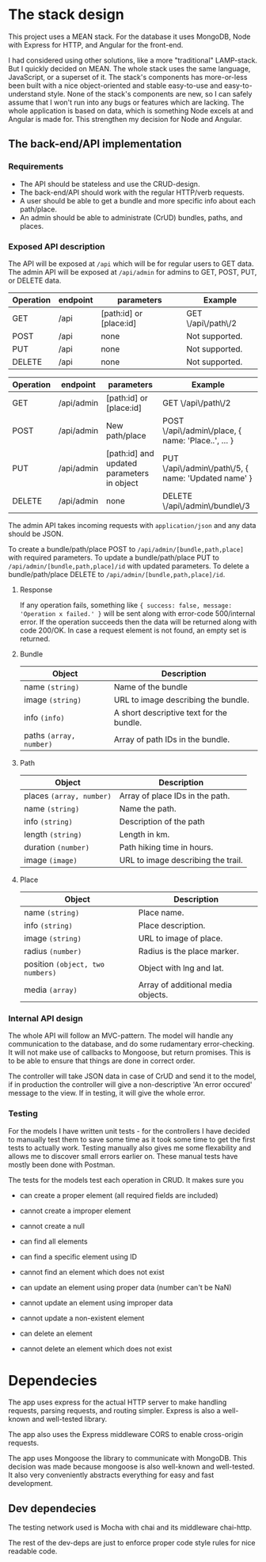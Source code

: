 * The stack design
This project uses a MEAN stack. For the database it uses MongoDB, Node with Express for HTTP, and Angular for the front-end.

I had considered using other solutions, like a more "traditional" LAMP-stack. But I quickly decided on MEAN. The whole stack uses the same language, JavaScript, or a superset of it. The stack's components has more-or-less been built with a nice object-oriented and stable easy-to-use and easy-to-understand style. None of the stack's components are new, so I can safely assume that I won't run into any bugs or features which are lacking. The whole application is based on data, which is something Node excels at and Angular is made for. This strengthen my decision for Node and Angular.

** The back-end/API implementation
*** Requirements
- The API should be stateless and use the CRUD-design.
- The back-end/API should work with the regular HTTP/verb requests.
- A user should be able to get a bundle and more specific info about each path/place.
- An admin should be able to administrate (CrUD) bundles, paths, and places.

*** Exposed API description

The API will be exposed at ~/api~ which will be for regular users to GET data.
The admin API will be exposed at ~/api/admin~ for admins to GET, POST, PUT, or DELETE data.

| Operation | endpoint | parameters              | Example            |
|-----------+----------+-------------------------+--------------------|
| GET       | /api     | [path:id] or [place:id] | GET \/api\/path\/2 |
| POST      | /api     | none                    | Not supported.     |
| PUT       | /api     | none                    | Not supported.     |
| DELETE    | /api     | none                    | Not supported.     |

| Operation | endpoint   | parameters                                 | Example               							    |
|-----------+------------+--------------------------------------------+-----------------------------------------------------|
| GET       | /api/admin | [path:id] or [place:id]                    | GET \/api\/path\/2                                  |
| POST      | /api/admin | New path/place                             | POST \/api\/admin\/place, { name: 'Place..', ... }  |
| PUT       | /api/admin | [path:id] and updated parameters in object | PUT \/api\/admin\/path\/5, { name: 'Updated name' } |
| DELETE    | /api/admin | none                                       | DELETE \/api\/admin\/bundle\/3                      |

The admin API takes incoming requests with ~application/json~ and any data should be JSON.

To create a bundle/path/place POST to ~/api/admin/[bundle,path,place]~ with required parameters.
To update a bundle/path/place PUT to ~/api/admin/[bundle,path,place]/id~ with updated parameters.
To delete a bundle/path/place DELETE to ~/api/admin/[bundle,path,place]/id~.

**** Response
If any operation fails, something like ~{ success: false, message: 'Operation x failed.' }~ will be sent along with error-code 500/internal error.
If the operation succeeds then the data will be returned along with code 200/OK. In case a request element is not found, an empty set is returned.

**** Bundle

| Object                  | Description                              |
|-------------------------+------------------------------------------|
| name ~(string)~         | Name of the bundle                       |
| image ~(string)~        | URL to image describing the bundle.      |
| info ~(info)~           | A short descriptive text for the bundle. |
| paths ~(array, number)~ | Array of path IDs in the bundle.         |

**** Path

| Object                   | Description                        |
|--------------------------+------------------------------------|
| places ~(array, number)~ | Array of place IDs in the path.    |
| name ~(string)~          | Name the path.                     |
| info ~(string)~          | Description of the path            |
| length ~(string)~        | Length in km.                      |
| duration ~(number)~      | Path hiking time in hours.         |
| image ~(image)~          | URL to image describing the trail. |


**** Place
| Object                           | Description                        |
|----------------------------------+------------------------------------|
| name ~(string)~                  | Place name.                        |
| info ~(string)~                  | Place description.                 |
| image ~(string)~                 | URL to image of place.             |
| radius ~(number)~                | Radius is the place marker.        |
| position ~(object, two numbers)~ | Object with lng and lat.           |
| media ~(array)~                  | Array of additional media objects. |

*** Internal API design
The whole API will follow an MVC-pattern. The model will handle any communication to the database, and do some rudamentary error-checking. It will not make use of callbacks to Mongoose, but return promises. This is to be able to ensure that things are done in correct order.

The controller will take JSON data in case of CrUD and send it to the model, if in production the controller will give a non-descriptive 'An error occured' message to the view. If in testing, it will give the whole error.

*** Testing
For the models I have written unit tests - for the controllers I have decided to manually test them to save some time as it took some time to get the first tests to actually work. Testing manually also gives me some flexability and allows me to discover small errors earlier on. These manual tests have mostly been done with Postman.

The tests for the models test each operation in CRUD. It makes sure you
- can create a proper element (all required fields are included)
- cannot create a improper element
- cannot create a null

- can find all elements
- can find a specific element using ID
- cannot find an element which does not exist

- can update an element using proper data (number can't be NaN)
- cannot update an element using improper data
- cannot update a non-existent element

- can delete an element
- cannot delete an element which does not exist

* Dependecies
The app uses express for the actual HTTP server to make handling requests, parsing requests, and routing simpler.
Express is also a well-known and well-tested library.

The app also uses the Express middleware CORS to enable cross-origin requests.

The app uses Mongoose the library to communicate with MongoDB. This decision was made because mongoose is also well-known and well-tested. It also very conveniently abstracts everything for easy and fast development.

** Dev dependecies
The testing network used is Mocha with chai and its middleware chai-http.

The rest of the dev-deps are just to enforce proper code style rules for nice readable code.
